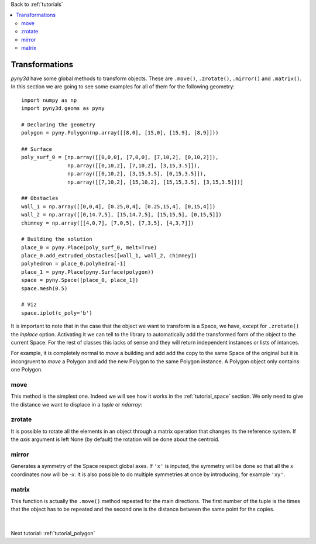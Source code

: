 Back to :ref:`tutorials`

.. contents::
    :local:
    
.. _tutorial_transformations:

Transformations
===============
*pyny3d* have some global methods to transform objects. These are ``.move()``, 
``.zrotate()``, ``.mirror()`` and ``.matrix()``. In this section we are
going to see some examples for all of them for the following geometry::

    import numpy as np
    import pyny3d.geoms as pyny

    # Declaring the geometry
    polygon = pyny.Polygon(np.array([[8,0], [15,0], [15,9], [8,9]]))
    
    ## Surface
    poly_surf_0 = [np.array([[0,0,0], [7,0,0], [7,10,2], [0,10,2]]),
                   np.array([[0,10,2], [7,10,2], [3,15,3.5]]),
                   np.array([[0,10,2], [3,15,3.5], [0,15,3.5]]),
                   np.array([[7,10,2], [15,10,2], [15,15,3.5], [3,15,3.5]])]

    ## Obstacles
    wall_1 = np.array([[0,0,4], [0.25,0,4], [0.25,15,4], [0,15,4]])
    wall_2 = np.array([[0,14.7,5], [15,14.7,5], [15,15,5], [0,15,5]])
    chimney = np.array([[4,0,7], [7,0,5], [7,3,5], [4,3,7]])

    # Building the solution
    place_0 = pyny.Place(poly_surf_0, melt=True)
    place_0.add_extruded_obstacles([wall_1, wall_2, chimney])
    polyhedron = place_0.polyhedra[-1]
    place_1 = pyny.Place(pyny.Surface(polygon))
    space = pyny.Space([place_0, place_1])
    space.mesh(0.5)
    
    # Viz
    space.iplot(c_poly='b')

.. figure:: ../images/tutorials/1_building_by_aggregation/space_1.png
   :scale: 60%
   :align: center

It is important to note that in the case that the object we want to transform
is a Space, we have, except for ``.zrotate()`` the *inplace* option. Activating
it we can tell to the library to automatically add the transformed form of the
object to the current Space. For the rest of classes this lacks of sense and 
they will return independent instances or lists of intances.

For example, it is completely normal to *move* a building and add add the copy
to the same Space of the original but it is incongruent to *move* a Polygon
and add the new Polygon to the same Polygon instance. A Polygon object only
contains one Polygon.
   
move
----
This method is the simplest one. Indeed we will see how it works in the 
:ref:`tutorial_space` section. We only need to give the distance we want to 
displace in a *tuple* or *ndarray*:

.. ipython::
    :verbatim:

    In [1]: polygon_moved = polygon.move((100, 200, 300))
       ...: polygon_moved.plot('b')

    In [2]: space.save()
       ...: space.move((-10, -10, 10), inplace=True)
       ...: space.iplot(c_poly='b', s_sop=10)
       ...: space = space.restore()  # restore the Space to the state before the duplication

.. figure:: ../images/tutorials/transformations/move.png
   :scale: 53%
   :align: center

   
zrotate
-------
It is possible to rotate all the elements in an object through a matrix 
operation that changes its the reference system. If the *axis* argument is
left None (by default) the rotation will be done about the centroid.

.. ipython::
    :verbatim:

    In [3]: polyhedron_rotated = polyhedron.zrotate(np.pi)
       ...: polyhedron_rotated.plot('b')

    In [4]: space_rotated = space.zrotate(-np.pi/4)
       ...: space_rotated.iplot(c_poly='b')
        
.. figure:: ../images/tutorials/transformations/zrotate.png
   :scale: 53%
   :align: center
        
mirror
------
Generates a symmetry of the Space respect global axes. If ``'x'`` is inputed,
the symmetry will be done so that all the *x* coordinates now will be *-x*. It
is also possible to do multiple symmetries at once by introducing, for 
example ``'xy'``.
    
.. ipython::
    :verbatim:

    In [5]: place_symmetry = place_0.mirror('yz')
       ...: place_symmetry.plot('t')  # better visualization

    In [6]: space.save()
       ...: space.mirror('x', inplace=True)
       ...: space.iplot(c_poly='b', s_sop=10)
       ...: space = space.restore()

    
.. figure:: ../images/tutorials/transformations/mirror.png
   :scale: 53%
   :align: center
    
matrix
------
This function is actually the ``.move()`` method repeated for the main 
directions. The first number of the tuple is the times that the object has to 
be repeated and the second one is the distance between the same point for 
the copies.

.. ipython::
    :verbatim:

    In [7]: polyhedra_list = polyhedron.matrix(x=(2, 9), y=(3, 8))
       ...: place = pyny.Place(surface=np.array([[0, 0], [20, 0], [20, 20], [0, 20]]),
       ...:                    polyhedra=polyhedra_list)
       ...: place.plot('t')

.. figure:: ../images/tutorials/transformations/matrix.png
   :scale: 70%
   :align: center

|

Next tutorial: :ref:`tutorial_polygon`












